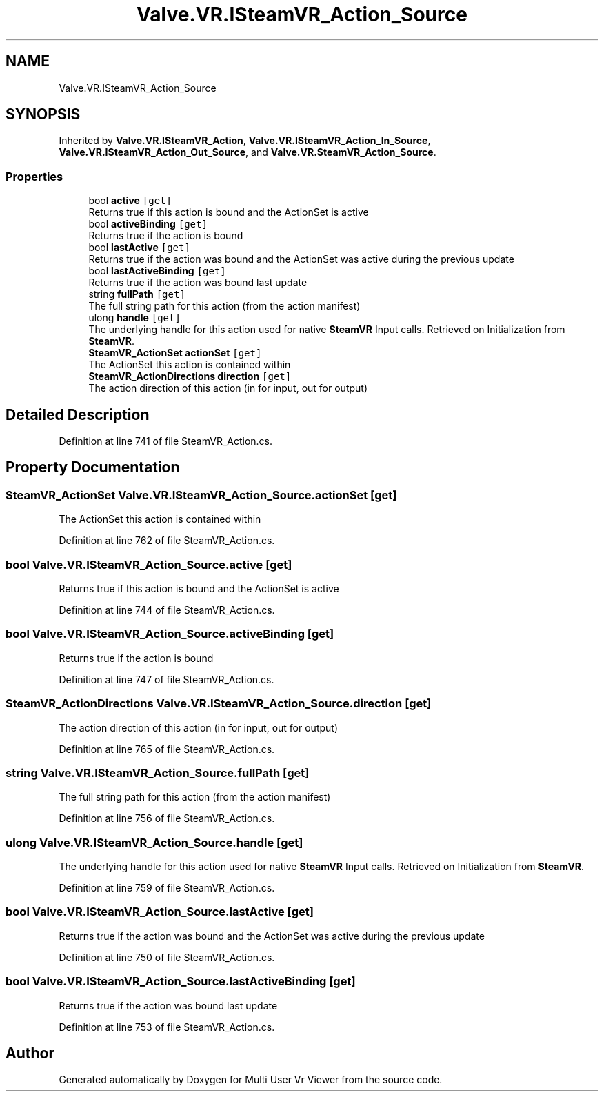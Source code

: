 .TH "Valve.VR.ISteamVR_Action_Source" 3 "Sat Jul 20 2019" "Version https://github.com/Saurabhbagh/Multi-User-VR-Viewer--10th-July/" "Multi User Vr Viewer" \" -*- nroff -*-
.ad l
.nh
.SH NAME
Valve.VR.ISteamVR_Action_Source
.SH SYNOPSIS
.br
.PP
.PP
Inherited by \fBValve\&.VR\&.ISteamVR_Action\fP, \fBValve\&.VR\&.ISteamVR_Action_In_Source\fP, \fBValve\&.VR\&.ISteamVR_Action_Out_Source\fP, and \fBValve\&.VR\&.SteamVR_Action_Source\fP\&.
.SS "Properties"

.in +1c
.ti -1c
.RI "bool \fBactive\fP\fC [get]\fP"
.br
.RI "Returns true if this action is bound and the ActionSet is active "
.ti -1c
.RI "bool \fBactiveBinding\fP\fC [get]\fP"
.br
.RI "Returns true if the action is bound "
.ti -1c
.RI "bool \fBlastActive\fP\fC [get]\fP"
.br
.RI "Returns true if the action was bound and the ActionSet was active during the previous update "
.ti -1c
.RI "bool \fBlastActiveBinding\fP\fC [get]\fP"
.br
.RI "Returns true if the action was bound last update "
.ti -1c
.RI "string \fBfullPath\fP\fC [get]\fP"
.br
.RI "The full string path for this action (from the action manifest) "
.ti -1c
.RI "ulong \fBhandle\fP\fC [get]\fP"
.br
.RI "The underlying handle for this action used for native \fBSteamVR\fP Input calls\&. Retrieved on Initialization from \fBSteamVR\fP\&. "
.ti -1c
.RI "\fBSteamVR_ActionSet\fP \fBactionSet\fP\fC [get]\fP"
.br
.RI "The ActionSet this action is contained within "
.ti -1c
.RI "\fBSteamVR_ActionDirections\fP \fBdirection\fP\fC [get]\fP"
.br
.RI "The action direction of this action (in for input, out for output) "
.in -1c
.SH "Detailed Description"
.PP 
Definition at line 741 of file SteamVR_Action\&.cs\&.
.SH "Property Documentation"
.PP 
.SS "\fBSteamVR_ActionSet\fP Valve\&.VR\&.ISteamVR_Action_Source\&.actionSet\fC [get]\fP"

.PP
The ActionSet this action is contained within 
.PP
Definition at line 762 of file SteamVR_Action\&.cs\&.
.SS "bool Valve\&.VR\&.ISteamVR_Action_Source\&.active\fC [get]\fP"

.PP
Returns true if this action is bound and the ActionSet is active 
.PP
Definition at line 744 of file SteamVR_Action\&.cs\&.
.SS "bool Valve\&.VR\&.ISteamVR_Action_Source\&.activeBinding\fC [get]\fP"

.PP
Returns true if the action is bound 
.PP
Definition at line 747 of file SteamVR_Action\&.cs\&.
.SS "\fBSteamVR_ActionDirections\fP Valve\&.VR\&.ISteamVR_Action_Source\&.direction\fC [get]\fP"

.PP
The action direction of this action (in for input, out for output) 
.PP
Definition at line 765 of file SteamVR_Action\&.cs\&.
.SS "string Valve\&.VR\&.ISteamVR_Action_Source\&.fullPath\fC [get]\fP"

.PP
The full string path for this action (from the action manifest) 
.PP
Definition at line 756 of file SteamVR_Action\&.cs\&.
.SS "ulong Valve\&.VR\&.ISteamVR_Action_Source\&.handle\fC [get]\fP"

.PP
The underlying handle for this action used for native \fBSteamVR\fP Input calls\&. Retrieved on Initialization from \fBSteamVR\fP\&. 
.PP
Definition at line 759 of file SteamVR_Action\&.cs\&.
.SS "bool Valve\&.VR\&.ISteamVR_Action_Source\&.lastActive\fC [get]\fP"

.PP
Returns true if the action was bound and the ActionSet was active during the previous update 
.PP
Definition at line 750 of file SteamVR_Action\&.cs\&.
.SS "bool Valve\&.VR\&.ISteamVR_Action_Source\&.lastActiveBinding\fC [get]\fP"

.PP
Returns true if the action was bound last update 
.PP
Definition at line 753 of file SteamVR_Action\&.cs\&.

.SH "Author"
.PP 
Generated automatically by Doxygen for Multi User Vr Viewer from the source code\&.
